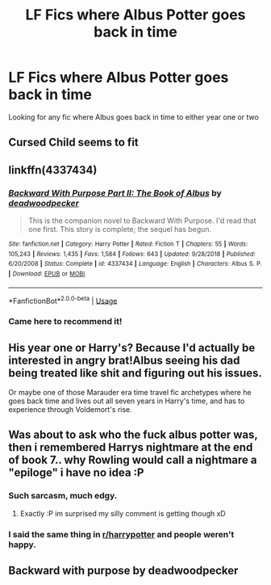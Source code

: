 #+TITLE: LF Fics where Albus Potter goes back in time

* LF Fics where Albus Potter goes back in time
:PROPERTIES:
:Author: finrod36
:Score: 4
:DateUnix: 1567345977.0
:DateShort: 2019-Sep-01
:FlairText: Recommendation
:END:
Looking for any fic where Albus goes back in time to either year one or two


** Cursed Child seems to fit
:PROPERTIES:
:Author: oskar31415
:Score: 9
:DateUnix: 1567353543.0
:DateShort: 2019-Sep-01
:END:


** linkffn(4337434)
:PROPERTIES:
:Score: 2
:DateUnix: 1567353234.0
:DateShort: 2019-Sep-01
:END:

*** [[https://www.fanfiction.net/s/4337434/1/][*/Backward With Purpose Part II: The Book of Albus/*]] by [[https://www.fanfiction.net/u/386600/deadwoodpecker][/deadwoodpecker/]]

#+begin_quote
  This is the companion novel to Backward With Purpose. I'd read that one first. This story is complete; the sequel has begun.
#+end_quote

^{/Site/:} ^{fanfiction.net} ^{*|*} ^{/Category/:} ^{Harry} ^{Potter} ^{*|*} ^{/Rated/:} ^{Fiction} ^{T} ^{*|*} ^{/Chapters/:} ^{55} ^{*|*} ^{/Words/:} ^{105,243} ^{*|*} ^{/Reviews/:} ^{1,435} ^{*|*} ^{/Favs/:} ^{1,584} ^{*|*} ^{/Follows/:} ^{643} ^{*|*} ^{/Updated/:} ^{9/28/2018} ^{*|*} ^{/Published/:} ^{6/20/2008} ^{*|*} ^{/Status/:} ^{Complete} ^{*|*} ^{/id/:} ^{4337434} ^{*|*} ^{/Language/:} ^{English} ^{*|*} ^{/Characters/:} ^{Albus} ^{S.} ^{P.} ^{*|*} ^{/Download/:} ^{[[http://www.ff2ebook.com/old/ffn-bot/index.php?id=4337434&source=ff&filetype=epub][EPUB]]} ^{or} ^{[[http://www.ff2ebook.com/old/ffn-bot/index.php?id=4337434&source=ff&filetype=mobi][MOBI]]}

--------------

*FanfictionBot*^{2.0.0-beta} | [[https://github.com/tusing/reddit-ffn-bot/wiki/Usage][Usage]]
:PROPERTIES:
:Author: FanfictionBot
:Score: 1
:DateUnix: 1567354094.0
:DateShort: 2019-Sep-01
:END:


*** Came here to recommend it!
:PROPERTIES:
:Author: IamZwrgbz
:Score: 1
:DateUnix: 1567361939.0
:DateShort: 2019-Sep-01
:END:


** His year one or Harry's? Because I'd actually be interested in angry brat!Albus seeing his dad being treated like shit and figuring out his issues.

Or maybe one of those Marauder era time travel fic archetypes where he goes back time and lives out all seven years in Harry's time, and has to experience through Voldemort's rise.
:PROPERTIES:
:Author: Reguluscalendula
:Score: 1
:DateUnix: 1567347599.0
:DateShort: 2019-Sep-01
:END:


** Was about to ask who the fuck albus potter was, then i remembered Harrys nightmare at the end of book 7.. why Rowling would call a nightmare a "epiloge" i have no idea :P
:PROPERTIES:
:Author: luminphoenix
:Score: 0
:DateUnix: 1567350118.0
:DateShort: 2019-Sep-01
:END:

*** Such sarcasm, much edgy.
:PROPERTIES:
:Author: nauze18
:Score: 4
:DateUnix: 1567360924.0
:DateShort: 2019-Sep-01
:END:

**** Exactly :P im surprised my silly comment is getting though xD
:PROPERTIES:
:Author: luminphoenix
:Score: 0
:DateUnix: 1567362479.0
:DateShort: 2019-Sep-01
:END:


*** I said the same thing in [[/r/harrypotter][r/harrypotter]] and people weren't happy.
:PROPERTIES:
:Score: 3
:DateUnix: 1567353005.0
:DateShort: 2019-Sep-01
:END:


** Backward with purpose by deadwoodpecker
:PROPERTIES:
:Author: Throwin_Gnomies
:Score: 0
:DateUnix: 1567361193.0
:DateShort: 2019-Sep-01
:END:
